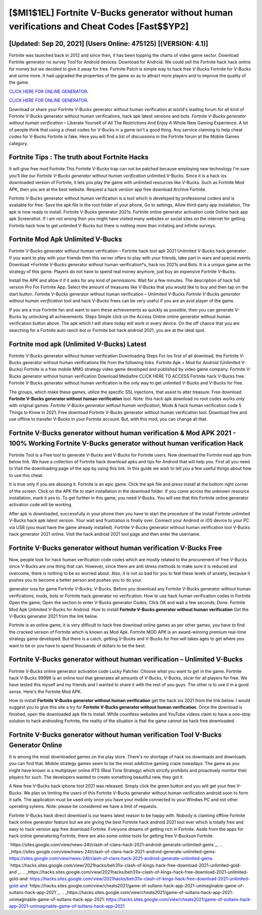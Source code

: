 [$MI1$1EL] Fortnite V-Bucks generator without human verifications and Cheat Codes [Fast$$YP2]
=========

[Updated: Sep 20, 2021] (Users Online: 475125) [(VERSION: 4.1)]
---------

Fortnite was launched back in 2012 and since then, it has been topping the charts of video game sector.  Download Fortnite generator no survey Tool for Android devices: Download for Android.  We could sell the Fortnite hack hack online for money but we decided to give it away for free.  Fortnite Patch is simple way to hack free V-Bucks Fortnite for V-Bucks and some more.  It had upgraded the properties of the game so as to attract more players and to improve the quality of the game.

`CLICK HERE FOR ONLINE GENERATOR`_.

.. _CLICK HERE FOR ONLINE GENERATOR: http://stardld.xyz/8b9e0ca

`CLICK HERE FOR ONLINE GENERATOR`_.

.. _CLICK HERE FOR ONLINE GENERATOR: http://stardld.xyz/8b9e0ca

Download or share your Fortnite V-Bucks generator without human verification at world's leading forum for all kind of Fortnite V-Bucks generator without human verifications, hack apk latest versions and bots.  *Fortnite V-Bucks generator without human verification* – Liberate Yourself of All The Restrictions And Enjoy A Whole New Gaming Experience. A lot of people think that using a cheat codes for V-Bucks in a game isn't a good thing.  Any service claiming to help cheat codes for V-Bucks Fortnite is fake. Here you will find a list of discussions in the Fortnite forum at the Mobile Games category.

Fortnite Tips : The truth about Fortnite Hacks
---------

It will give free mod Fortnite This Fortnite V-Bucks trap can not be patched because employing new technology I'm sure you'll like our *Fortnite V-Bucks generator without human verification* unlimited V-Bucks. Since it is a hack ios downloaded version of Fortnite, it lets you play the game with unlimited resources like V-Bucks.  Such as Fortnite Mod APK, then you are at the best website.  Request a hack version app free download Archive Fortnite.

Fortnite V-Bucks generator without human verification is a tool which is developed by professional coders and is available for free. Save the apk file in the root folder of your phone, Go to settings, Allow third-party app installation, The apk is now ready to install.  Fortnite V-Bucks generator 2021s.  Fortnite online generator activation code Online hack app apk Screenshot.  If i am not wrong then you might have visited many websites or social sites on the internet for getting Fortnite hack how to get unlimited V-Bucks but there is nothing more than irritating and infinite surveys.


Fortnite Mod Apk Unlimited V-Bucks
---------

Fortnite V-Bucks generator without human verification – Fortnite hack tool apk 2021 Unlimited V-Bucks hack generator . If you want to play with your friends then this server offers to play with your friends, take part in wars and special events.  Download *Fortnite V-Bucks generator without human verification*s, hack ios 2021s and Bots.  It is a unique game as the strategy of this game.  Players do not have to spend real money anymore, just buy an expensive Fortnite V-Bucks.

Install the APK and allow it if it asks for any kind of permissions. Wait for a few minutes. The description of hack full version Pro For Fortnite App.  Select the amount of treasures like V-Bucks that you would like to buy and then tap on the start button.  Fortnite V-Bucks generator without human verification – Unlimited V-Bucks *Fortnite V-Bucks generator without human verification* tool and hack V-Bucks frees can be very useful if you are an avid player of the game.

If you are a true Fortnite fan and want to earn these achievements as quickly as possible, then you can generate V-Bucks by unlocking all achievements.  Steps Simple click on the Access Online online generator without human verification button above.  The apk which I will share today will work in every device.  On the off chance that you are searching for a Fortnite auto ranch bot or Fortnite bot hack android 2021, you are at the ideal spot.

Fortnite mod apk (Unlimited V-Bucks) Latest
---------

Fortnite V-Bucks generator without human verification Downloading Steps For Ios first of all download, the Fortnite V-Bucks generator without human verifications file from the following links.  Fortnite Apk + Mod for Android (Unlimited V-Bucks) Fortnite is a free mobile MMO strategy video game developed and published by video game company.  Fortnite V-Bucks generator without human verification Download Mediafire CLICK HERE TO ACCESS Fortnite hack V-Bucks free.  Fortnite V-Bucks generator without human verification is the only way to get unlimited V-Bucks and V-Bucks for free.

The groups, which make these games, utilize the specific SSL injections, that assist to alter treasure. Free download **Fortnite V-Bucks generator without human verification** tool.  Note: this hack apk download no root codes works only with original games.  *Fortnite V-Bucks generator without human verification*, Mods & hack human verification code 5 Things to Know in 2021.  Free download Fortnite V-Bucks generator without human verification tool.  Download free and use offline to transfer V-Bucks in your Fortnite account.  But, with this mod, you can change all that.

Fortnite V-Bucks generator without human verification & Mod APK 2021 - 100% Working Fortnite V-Bucks generator without human verification Hack
---------

Fortnite Tool is a Free tool to generate V-Bucks and V-Bucks for Fortnite users.  Now download the Fortnite mod app from below link.  We have a collection of Fortnite hack download apks and tips for Android that will help you. First all you need to Visit the downloading page of the app by using this link.  In this guide we wish to tell you a few useful things about how to use this cheat.

It is true only if you are abusing it.  Fortnite is an epic game.  Click the apk file and press install at the bottom right corner of the screen. Click on the APK file to start installation in the download folder. If you come across the unknown resource installation, mark it yes to. To get further in this game, you need V-Bucks. You will see that this Fortnite online generator activation code will be working.

After apk is downloaded, successfully in your phone then you have to start the procedure of the install Fortnite unlimited V-Bucks hack apk latest version.  Your wait and frustration is finally over. Connect your Android or iOS device to your PC via USB (you must have the game already installed).  Fortnite V-Bucks generator without human verification tool V-Bucks hack generator 2021 online. Visit the hack android 2021 tool page and then enter the username.

Fortnite V-Bucks generator without human verification V-Bucks Free
---------

Now, people look for hack human verification code codes which are mostly related to the procurement of free V-Bucks since V-Bucks are one thing that can. However, since there are anti stress methods to make sure it is reduced and overcome, there is nothing to be so worried about. Also, it is not so bad for you to feel these levels of anxiety, because it pushes you to become a better person and pushes you to do your.

generator ioss for game Fortnite V-Bucks; V-Bucks. Before you download any Fortnite V-Bucks generator without human verifications, mods, bots or Fortnite hack generator no verification. How to use hack human verification codes in Fortnite Open the game; Open the section to enter V-Bucks generator Codes; Click OK and wait a few seconds; Done. Fortnite Mod Apk Unlimited V-Bucks for Android.  How to install **Fortnite V-Bucks generator without human verification** Get the V-Bucks generator 2021 from the link below.

Fortnite is an online game, it is very difficult to hack free download online games as per other games, you have to find the cracked version of Fortnite which is known as Mod Apk.  Fortnite MOD APK is an award-winning premium real-time strategy game developed.  But there is a catch, getting V-Bucks and V-Bucks for free will takes ages to get where you want to be or you have to spend thousands of dollars to be the best.

Fortnite V-Bucks generator without human verification – Unlimited V-Bucks
---------

Fortnite V-Bucks online generator activation code Lucky Patcher.  Choose what you want to get in the game. Fortnite hack V-Bucks 99999 is an online tool that generates all amounts of V-Bucks, V-Bucks, slicer for all players for free. We have tested this myself and my friends and I wanted to share it with the rest of you guys.  The other is to use it in a good sense.  Here's the Fortnite Mod APK.

How to install **Fortnite V-Bucks generator without human verification** get the hack ios 2021 from the link below.  I would suggest you to give this site a try for **Fortnite V-Bucks generator without human verification**.  Once the download is finished, open the downloaded apk file to install.  While countless websites and YouTube videos claim to have a one-stop solution to hack androiding Fortnite, the reality of the situation is that the game cannot be hack free downloaded.

Fortnite V-Bucks generator without human verification Tool V-Bucks Generator Online
---------

It is among the most downloaded games on the play store.  There's no shortage of hack ios downloads and downloads you can find that. Mobile strategy games seem to be the most addictive gaming craze nowadays.  The game as you might have known is a multiplayer online RTS (Real Time Strategy) which strictly prohibits and proactively monitor their players for such. The developers wanted to create something beautiful new, they got it.

A New free V-Bucks hack iphone tool 2021 was released.  Simply click the green button and you will get your free V-Bucks. We plan on limiting the users of this Fortnite V-Bucks generator without human verification android soon to form it safe.  The application must be used only once you have your mobile connected to your Windws PC and not other operating sytems.  Note: please be considered we have a limit of requests.

Fortnite V-Bucks hack direct download is our teams latest reason to be happy with.  Nobody is claiming offline Fortnite hack online generator feature but we are giving the best Fortnite hack android 2021 tool ever which is totally free and easy to hack version app free download Fortnite. Everyone dreams of getting rich in Fortnite.  Aside from the apps for hack online generatoring Fortnite, there are also some online tools for getting free V-Buckson Fortnite.

`https://sites.google.com/view/news-24l/clash-of-clans-hack-2021-android-generate-unlimited-gems`_.
.. _https://sites.google.com/view/news-24l/clash-of-clans-hack-2021-android-generate-unlimited-gems: https://sites.google.com/view/news-24l/clash-of-clans-hack-2021-android-generate-unlimited-gems
`https://hacks.sites.google.com/view/2021hacks/beh31ix-clash-of-kings-hack-free-download-2021-unlimited-gold-and`_.
.. _https://hacks.sites.google.com/view/2021hacks/beh31ix-clash-of-kings-hack-free-download-2021-unlimited-gold-and: https://hacks.sites.google.com/view/2021hacks/beh31ix-clash-of-kings-hack-free-download-2021-unlimited-gold-and
`https://hacks.sites.google.com/view/cheats2021/game-of-sultans-hack-app-2021-unimaginable-game-of-sultans-hack-app-2021`_.
.. _https://hacks.sites.google.com/view/cheats2021/game-of-sultans-hack-app-2021-unimaginable-game-of-sultans-hack-app-2021: https://hacks.sites.google.com/view/cheats2021/game-of-sultans-hack-app-2021-unimaginable-game-of-sultans-hack-app-2021